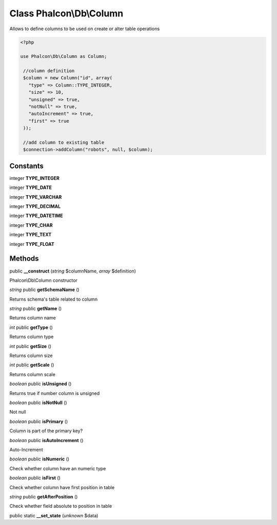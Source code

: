 Class **Phalcon\\Db\\Column**
=============================

Allows to define columns to be used on create or alter table operations  

.. code-block:: php

    <?php

    use Phalcon\Db\Column as Column;
    
     //column definition
     $column = new Column("id", array(
       "type" => Column::TYPE_INTEGER,
       "size" => 10,
       "unsigned" => true,
       "notNull" => true,
       "autoIncrement" => true,
       "first" => true
     ));
    
     //add column to existing table
     $connection->addColumn("robots", null, $column);



Constants
---------

integer **TYPE_INTEGER**

integer **TYPE_DATE**

integer **TYPE_VARCHAR**

integer **TYPE_DECIMAL**

integer **TYPE_DATETIME**

integer **TYPE_CHAR**

integer **TYPE_TEXT**

integer **TYPE_FLOAT**

Methods
---------

public **__construct** (*string* $columnName, *array* $definition)

Phalcon\\Db\\Column constructor



*string* public **getSchemaName** ()

Returns schema's table related to column



*string* public **getName** ()

Returns column name



*int* public **getType** ()

Returns column type



*int* public **getSize** ()

Returns column size



*int* public **getScale** ()

Returns column scale



*boolean* public **isUnsigned** ()

Returns true if number column is unsigned



*boolean* public **isNotNull** ()

Not null



*boolean* public **isPrimary** ()

Column is part of the primary key?



*boolean* public **isAutoIncrement** ()

Auto-Increment



*boolean* public **isNumeric** ()

Check whether column have an numeric type



*boolean* public **isFirst** ()

Check whether column have first position in table



*string* public **getAfterPosition** ()

Check whether field absolute to position in table



public static **__set_state** (*unknown* $data)

